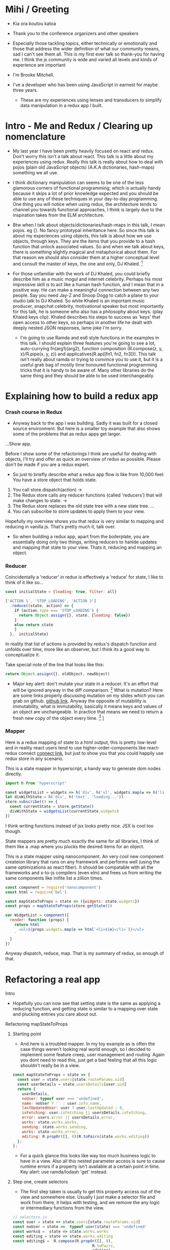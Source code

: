 * Mihi / Greeting
  - Kia ora koutou katoa 
  - Thank you to the conference organizers and other speakers
     
  - Especially those tackling topics, either technically or emotionally and those that address the wider definition of what our community means, sad I can't see them all. This is my first ever talk so thank-you for having me. I think the js community is wide and varied all levels and kinds of experience are important

  - I'm Brooke Mitchell. 

  - I've a developer who has been using JavaScript in earnest for maybe three years. 

   - These are my experiences using lenses and transducers to simplify data manipulation in a redux app I built. 

* Intro - Me and Redux / Clearing up nomenclature

 - My last year I have been pretty heavily focused on react and redux. Don't worry this isn't a talk about react. This talk is a little about my experiences using redux. Really this talk is really about how to deal with pojos (plain old JavaScript objects) (A.K.A dictionaries, hash-maps) something we all use. 

 -  I think dictionary manipulation can seems to be one of the less glamorous corners of functional programming; which is actually handy because it skips a lot of prior knowledge expected and you should be able to use any of these techniques in your day-to-day programming. One thing you will notice when using redux, the architecture tends to channel you towards functional approaches, I think is largely due to the inspiration takes from the ELM architecture.

 - Btw when I talk about objects/dictionaries/hash-maps in this talk, I mean pojos. eg {}. No fancy prototypal inheritance here. So since this talk is about my experiences using objects, this talk is about how we use objects, through keys.  They are the items that you provide to a hash function that unlock associated values.  So and when we talk about keys, there is something slightly magical and metaphorical about them. For that reason we should also consider them at a higher conceptual level and consult the master of keys, the one and only, DJ Khaled. [fn:4]
    
 - For those unfamiliar with the work of DJ Khaled, you could briefly describe him as a music mogul and internet celebrity. Perhaps his most impressive skill is to act like a human hash function, and I mean that in a positive way. He can make a meaningful connection between any two people. Say you need Jay-Z and Snoop Dogg to catch a plane to your studio talk to DJ Khaled. So while Khaled is an important music producer, snapchat celebrity, motivational speaker but most importantly for this talk, he is someone who also has a philosophy about keys. (play Khaled keys clip). Khaled describes his steps to success as 'keys' that open access to other keys, so perhaps in another life he dealt with deeply nested JSON responses, lame joke I'm sorry. 
      
   - I'm going to use Ramda and es6 style functions in the examples in this talk. I should explain three features you're going to see a lot,  auto-currying fn(arg1)(arg2), function composition (R.compose(z, y, x)/R.pipe(x, y, z)) and applicatives(R.ap([fn1, fn2, fn3])). This talk isn't really about ramda or trying to convince you to use it, but it is a useful grab bag of mostly time honoured functional programming tricks that it is handy to be aware of. Many other libraries do the same thing and they should be able to be used interchangeably.

* Explaining how to build a redux app
*** Crash course in Redux
 - Anyway back to the app I was building. Sadly it was built for a closed source environment. But here is a smaller toy example that also shows some of the problems that as redux apps get larger. 

 ...Show app.

Before I show some of the refactorings I think are useful for dealing with objects, I'll try and offer as quick an overview of redux as possible. Please don't be made if you are a redux expert.

- So just to briefly describe what a redux app flow is like from 10,000 feet: 
  You have a store object that holds state.
1. You call store.dispatch(action) -> 
2. The Redux store calls any reducer functions (called 'reducers') that will make changes to state. ->
3. The Redux store replaces the old state tree with a new state tree.
   ...
4. You can subscribe to store updates to apply them to your view. 
   
Hopefully my overview shows you that redux is very similar to mapping and reducing in vanilla js. That's pretty much it, talk over.

- So when building a redux app, apart from the boilerplate, you are essentially doing only two things, writing reducers to hanlde updates and mapping that state to your view. Thats it, reducing and mapping an object.

*** Reducer

Coincidentally a 'reducer' in redux is effectively a 'reduce' for state, I like to think of it like so...

#+BEGIN_SRC js 
const initialState = {loading: true, filter: all}

['ACTION 1', 'STOP_LOADING', 'ACTION 3']
  .reduce((state, action) => {
    if (action.type === 'STOP_LOADING') {
      return Object.assign({}, state, {loading: false})
    }
    else return state
    }
  },  initialState)
#+END_SRC

In reality that list of actions is provided by redux's dispatch function and unfolds over time, more like an observer, but I think its a good way to conceptualize it.

Take special note of the line that looks like this:
#+BEGIN_SRC js 
return Object.assign({}, oldObject, newObject)
#+END_SRC

- Major key alert: don't mutate your state in a reducer. It's an effort that will be ignored anyway in the diff comparison. [fn:3]  What is mutation? Here are some links properly discussing mutation on my slides which you can grab on github. [[https:github.com/brookemitchell][github link]]. Anyway the opposite of mutability is immutability, what is immutability, basically it means keys and values of an object are unchangeable. In practice that means we need to return a fresh new copy of the object every time. [fn:2] ]

*** Mapper
     
Here is a redux mapping of state to a html output, this is pretty low-level and in reality react users tend to use higher-order-components like react-redux connect [[http:github.com/react-redux/react-redux][connect link]], but just to show you that you could happily use redux store in any scenario.

This is a state mapper in hyperscript, a handy way to generate dom nodes directly.
#+BEGIN_SRC js 
import h from 'hyperscript'

const widgetsList = widgets => h('div', h('ul', widgets.map(w => h('li', w))))
let divWithState = h('div', h('text', 'loading...'))
store.subscribe(() => {
  const currentState = store.getState()
  divWithState = widgetsList(currentState.widgets)
})
#+END_SRC

I think writing functions instead of jsx looks pretty nice. JSX is cool too though.

State mappers are pretty much exactly the same for all libraries, I think of them like a .map where you plucks the desired items for an object. 

This is a state mapper using nanocomponent. An very cool new component createion library that runs on any framework and performs well (using the same optimizations as react fiber). It should be compatable with all the frameworks and x-to-js compilers (even elm) and frees us from writing the same components like inifite list a zillion times.

#+BEGIN_SRC js 
const component = require('nanocomponent')
const html = require('bel')

const mapStateToProps = state => ({widgets: state.widgets})
const props = mapStateToProps(store.getState())

var WidgetList = component({
  render: function (props) {
    return html`
      <ul>${props.widgets.map(e => html`<li>${e}</li>`)}</ul>
    `
  }
})
#+END_SRC

Anyway dispatch, reduce, map. That is my summary of redux, so enough of that.

* Refactoring a real app
**** Intro
- Hopefully you can now see that setting state is the same as applying a reducing function, and getting state is similar to a mapping over state and plucking entries you care about out.
**** Refactoring mapStateToProps
***** Starting point
- And here is a troubled mapper. In my toy example as is often the case things weren't looking real world enough, so I decided to implement some feature creep, user management and routing. Again you dont need to read this, just get a bad feeling that all this logic shouldn't really be in a view.

#+BEGIN_SRC js 
const mapStateToProps = state => {
  const user = state.users[state.routeParams.uid]
  const userDetails = state.usersDetails[user.uid]
  return {
    userDetails,
    noUser: typeof user === 'undefined',
    name: noUser ? '' : user.info.name,
    lastUpdatedUser: user ? user.lastUpdated : 0,
    isFetching: user.isFetching || usersDetails.isFetching,
    error: users.error || usersDetails.error,
    works: state.works.works,
    sending: state.works.sending,
    works: state.works.error,
    editing: R.propOr([], 0)(R.toPairs(state.works.editing))
  };
};
#+END_SRC
- For a quick glance this looks like way too much business logic to have in a view. Also all this nested parameter access is sure to cause runtime errors if a property isn't available at a certain point in time. Key alert: use ramda/lodash 'get' instead.
  
***** Step one, create selectors
- The first step taken is usually to get this property access out of the view and somewhere else. Usually I just make a selector file and work from there, it helps with testing, and we remove the any logic or intermediary functions from the view.

#+BEGIN_SRC js 
// selectors.js
const user = state => state.users[state.routeParams.uid]
const noUser = state =>  typeof user(state) === 'undefined'
const works$ =  state => state.works.works
const editing = state => state.works.editing
const editing$ =  R.compose(R.propOr([], 0),
                                   R.toPairs,
                                   editing)

//container.js
export const mapStateTo = (state) => {
  return {
    name: name$(state),
    userDetails : userDetails$(state),
    error: error$(state),
    editing: editing$(state)
  };
};
#+END_SRC

- We could go further but good enough I say, at least these are easily composable and testable now. We could take this even further and create an uber selector that combines all the selectors. 

***** Step Two: Composing with ramda
Major key: compose selectors.

#+BEGIN_SRC js 
// selectors.js
export const stateToProps$ = R.compose(
  R.zipObj(['editing', 'works']),
  // or R.memoize(R.zipObj(['editing', 'works'])),
  R.ap([
    name$,
    userDetails$,
    error$,
    editing$
    ]),
  R.of,
)

//container.js
const mapStateToProps = stateToProps$(store.getState())
  #+END_SRC
 - Wayyy sweeter. tbh this is probably the sweet spot. Go deeper if needs require.
***** Reselect  

_ The alternative route to composing selectors is to use a selector library like reselect. [[https://github.com/react/reselect] [reselect link]]  You get the same ability to compose selectors in a library. You also get the win of createSelector memoizing the results for you. This means that if anytime the result from all the selectors is the same, createSelector doesn't bother calculating the state again, this should save a few cpu cycles but in my experience doesn't offer major speed ups, not like a virtualdom-diff for example, but it's still nice not to create a new object every time.

#+BEGIN_SRC js
import { createSelector } from 'reselect'
const isFetching = createSelector(
  [ user, userDetails ],
  (user, userDetails) => user.isFetching || usersDetails.isFetching,
)

export const stateToProps$ = createSelector(
  [name$, userDetails$, error$, editing$],
  (name, userDetails, error, editing) => ({name, userDetails, error, editing})
)
#+END_SRC

***** Ramda Reselect  
      
My issue with reselect is it re-invents the wheel a bit when you could just take the time to learn composition and not sweat the difference when frameworks change.
      
#+BEGIN_SRC js
const shopItemsSelector = state => state.shop.items

const subtotalSelector = R.compose(
  R.reduce((acc, item) => acc + item.value, 0)
  shopItemsSelector,
)
#+END_SRC

Ok this is very close, and probably good enough for most scenarios. We could just as easily use composition to create similar functionality and keep a lot of flexibility. In fact here is the same functionality as what I need from reselect, selector composition, in a ramda one-ish liner using applicatives. Try not to read this and just get a feeling that we've just composed together our own reselect library from existing pieces.

#+BEGIN_SRC js
const createSelector = (...fns) => 
  R.compose(
    , R.apply(R.memoize(R.last(fns))))
    , R.ap(R.slice(0, -1, fns))
    R.of

export const stateToProps$ = createSelector(
  name$, userDetails$, error$, editing$, 
  (name$, userDetails$, error$, editing$) =>  
    ({name, userDetails, error, editing})
)
#+END_SRC

- This does the same thing as createSelector, takes the state, runs it through a list of selectors (except the last one) then applies those values to the last function, which has been memoized.

- Now we get memoize and we dont have to learn another library. There are other capabilities reselect has which I've never used. Like props, you'll notice I pretty much never use props.

-  Thats another key I've found, focus on state for stateful components and just use props with pure components to keep things simple. Things don't always work out that way but I find that really helps keep things simple. 

- I have a more fully featured version of ramda-reselect that passes reselects test library in case you ever want to use it, or hopefully just look at the source, it's only a few lines more. npm.com/ernusame/ramda-reselect
  
- So I feel like we've slimmed down our stateToProps mapper pretty nicely. (show again)

Now lets take a look at our reducer.

**** Refactoring reducer

 - Here is the real reducer for the roadworks editing app, this is the function for setting the new shape of the state called every time an 'action' is dispatched. 

#+BEGIN_SRC js 
export default function works(state = initialState, action) {
  switch (action.type) {
    case WORKS_FETCH_FAILED: {
      return {
        ...state,
        appState: "error",
        error: action.message
      };
    }
    case SET_TEXT: {
      const oldItem = state.works[action.changedEntry.id];
      const newItem = action.changedEntry[action.changedEntry.id];

      const mergedEntry = {
        works: {
          ...state.works,
          [action.changedEntry.id]: {
            ...oldItem,
            ...newItem
          }
        }
      };

      return {
        ...state,
        ...mergedEntry
      };
    }
    default:
      return state;
  }
}
#+END_SRC

- I think this is a little much for one function. The advice from redux is to break functions out, and I think you can easily see how to do that. To me breaking out functions feels a little dishonest.  It makes things easier to read but doesn't actually reduce complexity, now you just look in a different place, making reasoning easier is really what we want.

#+BEGIN_SRC js 
function setText (state, action) {...}

export default function works(state = initialState, action) {
    ...
    case SET_TEXT: {
      setText(state, action)
    }
    ...
}
#+END_SRC

-  How about trying something else, an abstraction that allows you to target a specific part of a deeply nested object, then returns the entire object. How about something else that seems obvious but I never see. What if we could use our selectors in a reducer. This won't work. But I'm getting a feeling there is an abstraction for focusing on a section of an object for a wide range of operations.

#+BEGIN_SRC js 
export const editTextReducer = createSelector(
  state, editing$, 
  (state, action) => Object.assign({}, state, {editing})
)

export default function works(state = initialState, action) {
    case SET_TEXT: 
      return editTextReducer(state, action)
      };
    }
}
#+END_SRC

I'm talking about...

**** Lenses!
     - Here is a rewrite of the SET_TEXT actions reducing case.

#+BEGIN_SRC js 
// reducer
    case SET_TEXT: {
      const { id, key, value } = action
      const worksItemLens = R.lensPath(["works", id, key]);
      return R.set(worksItemLens, value, state);
    }
#+END_SRC

To me this is way cleaner. And get ready for the second win, your lenses act as both getters and setters, so you get selectors for free when you write them. Major key. I stop thinking in terms of reducers now and just think of writing a selector as a lens when I need something, compose lenses together for my mapStateToProps,  and later I can use it to set the change I've dispatched in the reducer.

One of the fun things about lenses is they look like they compose left to right. It's a little confusing  

#+BEGIN_SRC js
// component container
const prefixWorks = e => R.compose(R.lensProp('works'), e)
const allViews = R.map(
  R.compose(R.view, prefixWorks),
  [errorLens, editingLens, worksLens])

const mapStateLensToProps = R.compose(
  R.zipObj(['error', 'editing', 'works']),
  R.ap(allViews),
  R.of,
)
#+END_SRC
  - Damn and its faster. This is pretty nice to look at, although we have to be aware of the tradeoffs. Lenses don't compose as well and require a context switch in thinking. I'm not sure it's often worth it.

**** Transducers
     One last thing to try 
     Ok the title of this talk promised that there would be transducers as well. But as I was working with tranducers I was finding that they weren't quite right for my use case and I ended up reverting a large chunk of the code base and focusing on composition instead.
     If you have code that is performing a large number of transformations on data. You can make good performance gains by using transducers. Transducers generalize the reducing function, usually passed to a reducer, so that transformations can be composed. It's also data structure agnostic and great for using with immutable. Swapping reducer functions for transducers is definiately an interesting area but I feel like I;'m running out of time anyway.' Check out transducers.js or ramdas transducer function. It is excellent for situations like this

#+BEGIN_SRC js 
const t = require("transducers.js")

const xform =  t.compose(
        t.map(function(kv) { return [kv[0], kv[1] + 10 ]}),
        t.map(function(kv) { return [kv[0], kv[1] * 9]}),
        t.filter(function(kv) { return kv[1] % 2 !== 0; }),
       )

t.seq({ one: 1, two: 2, three: 3 }, xform);
// => {one: 99, three: 117}
#+END_SRC

These could be super useful for speedy filters.

* Keys conclusion

 - So by 'keys' I mean two things, the first, more obviously, is the meaning of keys items to access values in an object. Secondly I mean keys in DJ Khaled's sense, as ways to open doors to further success. These are some of the more abstract pieces of advice based on things that I have learned, and based on Dj Khalid's key taxonomy, can be roughly divided into minor and major keys. Minor keys are often called 'tips' and concrete examples of things you can do to improve experience, things like, 'enable redux developer tools' or 'always surround yourself with pillows' that are practical tips based that can be directly copied to similar scenarios.
   
- I've tried not to say that a technology or a technique is a key, I dont think lenses are better than mapping for example. Lenses have a lot of pitfalls and can be way overkill. But the approach that they represent, of simplifying by looking for similarity between mapping and reducing to refactor code is the key that I like. 
      
 - Major Keys, tend to be concepts that are higher up on the levels of abstraction. Link Cheng Lou on the spectrum of abstraction, very important talk [fn:5], (power === access to other tree levels) these have more universal principles but are are harder to describe in concrete terms, they are often highly metaphorical or strange sounding in terms of domain specific language. for example 'secure the bag' or 'keep two kitchens running'. They may sound nonsensical without the appropriate knowledge but these kinds of advice are similar to old sayings, like 'yagni' in programming and take extra effort to apply to a concrete case but have a larger amount of potential.
   
 - Alan Kay - Build things with knowledge and technique. Using a higher level form can remove loc in orders of magnitude, depending on choice of abstraction.
   
- I wish you the best of luck and may you all keep winning.



* Footnotes

[fn:5] [[https://www.youtube.com/watch?v=mVVNJKv9esE][Cheng Lou - On the Spectrum of Abstraction at react-europe 2016]]

[fn:4] DJ Khaled clips and sound

[fn:3] Test this out.

[fn:2] slite showing new object

[fn:1] slide showing mutation
